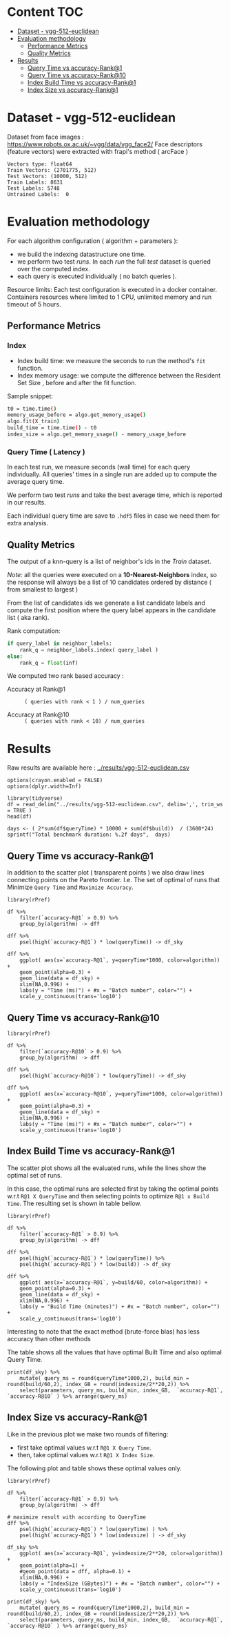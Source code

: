 # -*- coding: utf-8 ; org-export-babel-evaluate: t; org-confirm-babel-evaluate: nil; org-image-actual-width: 600;-*-
# -*- mode: org -*-
#+AUTHOR: Julio Toss
#+EMAIL: julio@meerkat.com.br
#+STARTUP: indent 
#+STARTUP: logdrawer hideblocks
#+OPTIONS: html-postamble:nil f:nil broken-links:mark H:5 toc:nil todo:nil ^:{}
#+PROPERTY: header-args :cache no :eval never-export
#+SEQ_TODO: TODO INPROGRESS(i) WAITING(@) | DONE NOTE DEFERRED(@) CANCELED(@)

* Content                                                               :TOC:
- [[#dataset---vgg-512-euclidean][Dataset - vgg-512-euclidean]]
- [[#evaluation-methodology][Evaluation methodology]]
  - [[#performance-metrics][Performance Metrics]]
  - [[#quality-metrics][Quality Metrics]]
- [[#results][Results]]
  - [[#query-time-vs-accuracy-rank1][Query Time vs accuracy-Rank@1]]
  - [[#query-time-vs-accuracy-rank10][Query Time vs accuracy-Rank@10]]
  - [[#index-build-time-vs-accuracy-rank1][Index Build Time vs accuracy-Rank@1]]
  - [[#index-size-vs-accuracy-rank1][Index Size vs accuracy-Rank@1]]

* DONE Dataset - vgg-512-euclidean

Dataset from face images : https://www.robots.ox.ac.uk/~vgg/data/vgg_face2/
Face descriptors (feature vectors) were extracted with frapi's method ( arcFace )

#+begin_src python :results output table :exports results :eval never
import numpy as np
import h5py

filename = "../data/vgg-512-euclidean.hdf5"
dataset = h5py.File(filename, "r")

train = set(dataset['train_lbl'])
test = set(dataset['test_lbl'])
diff = (test - train) 

print("Vectors type:", dataset['train'].dtype)
print("Train Vectors:", dataset['train'].shape)
print("Test Vectors:", dataset['test'].shape)

print("Train Labels:", len(train))
print("Test Labels:", len(test))

print("Untrained Labels: ", len(diff))

#+end_src

#+RESULTS:
: Vectors type: float64
: Train Vectors: (2701775, 512)
: Test Vectors: (10000, 512)
: Train Labels: 8631
: Test Labels: 5748
: Untrained Labels:  0

* Evaluation methodology 

For each algorithm configuration ( algorithm + parameters ):
- we build the indexing datastructure one time.
- we perform two test /runs/. In each /run/ the full /test/ dataset is queried over the computed index.
- each query is executed individually ( no batch queries ).

Resource limits:
Each test configuration is executed in a docker container. 
Containers resources where limited to 1 CPU, unlimited memory and run timeout of 5 hours.


** Performance Metrics
*** Index
- Index build time: we measure the seconds to run the method's =fit= function.
- Index memory usage: we compute the difference between the Resident Set Size , before and after the fit function.

Sample snippet: 
#+begin_src sh :results output :exports both
t0 = time.time()
memory_usage_before = algo.get_memory_usage()
algo.fit(X_train)
build_time = time.time() - t0
index_size = algo.get_memory_usage() - memory_usage_before
#+end_src

*** Query Time ( Latency )

In each test run, we measure seconds (wall time) for each query individually. 
All queries' times in a single run are added up to compute the average query time.

We perform two test /runs/ and take the best average time, which is reported in our results.

Each individual query time are save to =.hdf5= files in case we need them for extra analysis.

** Quality Metrics

The output of a knn-query is a list of neighbor's ids in the /Train/ dataset.

/Note:/ all the queries were executed on a *10-Nearest-Neighbors* index, so the response will always be a list of 10 candidates ordered by distance ( from smallest to largest ) 

From the list of candidates ids we generate a list candidate labels and compute the first position where the query label appears in the candidate list ( aka rank).

Rank computation:
#+begin_src python :results output :exports both
if query_label in neighbor_labels:
    rank_q = neighbor_labels.index( query_label )
else:
    rank_q = float(inf)
#+end_src

We computed two rank based accuracy :

- Accuracy at Rank@1 :: =( queries with rank < 1 ) / num_queries=

- Accuracy at Rank@10 :: =( queries with rank < 10) / num_queries=


* Algorithms                                                       :noexport:
** Selected algorithm 
Faiss
HNSW

* Results

Raw results are available here : [[../results/vgg-512-euclidean.csv]]

#+begin_src R :results output :exports none :session 
options(crayon.enabled = FALSE)
options(dplyr.width=Inf)

library(tidyverse)
df = read_delim("../results/vgg-512-euclidean.csv", delim=',', trim_ws = TRUE )
head(df)
#+end_src

#+RESULTS:
#+begin_example
── Attaching packages ─────────────────────────────────────── tidyverse 1.2.1 ──
✔ ggplot2 3.3.0     ✔ purrr   0.3.4
✔ tibble  2.1.3     ✔ dplyr   0.8.5
✔ tidyr   1.0.3     ✔ stringr 1.4.0
✔ readr   1.3.1     ✔ forcats 0.4.0
── Conflicts ────────────────────────────────────────── tidyverse_conflicts() ──
✖ dplyr::filter() masks stats::filter()
✖ dplyr::lag()    masks stats::lag()
Parsed with column specification:
cols(
  dataset = col_character(),
  K = col_double(),
  distance = col_character(),
  algorithm = col_character(),
  parameters = col_character(),
  `k-nn` = col_double(),
  `accuracy-R@1` = col_double(),
  `accuracy-R@10` = col_double(),
  qps = col_double(),
  queryTime = col_double(),
  build = col_double(),
  indexsize = col_double()
)
# A tibble: 6 x 12
  dataset               K distance  algorithm parameters                       
  <chr>             <dbl> <chr>     <chr>     <chr>                            
1 vgg-512-euclidean    10 euclidean NGT-onng  ONNG-NGT(100, 10, 120, -2, 1.200)
2 vgg-512-euclidean    10 euclidean NGT-onng  ONNG-NGT(100, 10, 120, -2, 0.900)
3 vgg-512-euclidean    10 euclidean NGT-onng  ONNG-NGT(100, 10, 120, -2, 1.050)
4 vgg-512-euclidean    10 euclidean NGT-onng  ONNG-NGT(100, 10, 120, -2, 1.100)
5 vgg-512-euclidean    10 euclidean NGT-onng  ONNG-NGT(100, 10, 120, -2, 0.600)
6 vgg-512-euclidean    10 euclidean NGT-onng  ONNG-NGT(100, 10, 120, -2, 1.070)
  `k-nn` `accuracy-R@1` `accuracy-R@10`     qps queryTime build indexsize
   <dbl>          <dbl>           <dbl>   <dbl>     <dbl> <dbl>     <dbl>
1 1.00           0.973           0.984     39.4 0.0254    8934.  13264308
2 0.0618         0.0989          0.0995 12330.  0.0000811 8934.  13264308
3 0.571          0.560           0.566   1255.  0.000797  8934.  13264308
4 0.998          0.973           0.983    716.  0.00140   8934.  13264308
5 0.0186         0.0938          0.0941 16626.  0.0000601 8934.  13264308
6 0.908          0.890           0.898    944.  0.00106   8934.  13264308
#+end_example

#+begin_src R :results output :exports results :session 
days <- ( 2*sum(df$queryTime) * 10000 + sum(df$build))  / (3600*24)
sprintf("Total benchmark duration: %.2f days",  days)
#+end_src

#+RESULTS:
: [1] "Total benchmark duration: 15.32 days"


** Query Time vs accuracy-Rank@1

#+begin_src sh :results output none :exports none :session foo
cd ~/Projects/ann-benchmarks
python3 plot.py --dataset vgg-512-euclidean -y queryTime -x accuracy-R@1 -o reports/img/vgg-512-euclidean-query-R1.svg -Y
#+end_src

In addition to the scatter plot ( transparent points ) we also draw lines connecting points on the Pareto frontier. 
I.e. The set of optimal of runs that Minimize =Query Time= and =Maximize Accuracy=.

#+begin_src R :results output graphics :file ./img/vgg-512-euclidean-query-R1.svg :exports results :width 8 :height 5 :session 
library(rPref)

df %>% 
    filter(`accuracy-R@1` > 0.9) %>%
    group_by(algorithm) -> dff

dff %>%
    psel(high(`accuracy-R@1`) * low(queryTime)) -> df_sky

dff %>%  
    ggplot( aes(x=`accuracy-R@1`, y=queryTime*1000, color=algorithm)) +
    geom_point(alpha=0.3) +
    geom_line(data = df_sky) +
    xlim(NA,0.996) +
    labs(y = "Time (ms)") + #x = "Batch number", color="") + 
    scale_y_continuous(trans='log10')
#+end_src

#+RESULTS:
[[file:./img/vgg-512-euclidean-query-R1.svg]]

** Query Time vs accuracy-Rank@10

#+begin_src sh :results output none :exports none :session foo
cd ~/Projects/ann-benchmarks
python3 plot.py --dataset vgg-512-euclidean -y queryTime -x accuracy-R@10 -o reports/img/vgg-512-euclidean-query-R10.svg -Y
#+end_src


#+begin_src R :results output graphics :file ./img/vgg-512-euclidean-query-R10.svg :exports results :width 8 :height 5 :session 
library(rPref)

df %>% 
    filter(`accuracy-R@10` > 0.9) %>%
    group_by(algorithm) -> dff

dff %>%
    psel(high(`accuracy-R@10`) * low(queryTime)) -> df_sky

dff %>%  
    ggplot( aes(x=`accuracy-R@10`, y=queryTime*1000, color=algorithm)) +
    geom_point(alpha=0.3) +
    geom_line(data = df_sky) +
    xlim(NA,0.996) +
    labs(y = "Time (ms)") + #x = "Batch number", color="") + 
    scale_y_continuous(trans='log10')
#+end_src

#+RESULTS:
[[file:./img/vgg-512-euclidean-query-R10.svg]]

** Index Build Time vs accuracy-Rank@1

The scatter plot shows all the evaluated runs, while the lines show the optimal set of runs.

In this case, the optimal runs are selected first by taking the optimal points w.r.t =R@1 X QueryTime= and 
then selecting points to optimize =R@1 x Build Time=. 
The resulting set is shown in table bellow.

#+begin_src sh :results output none :exports none :session foo :eval never
cd ~/Projects/ann-benchmarks
python3 plot.py --dataset vgg-512-euclidean -y build -x accuracy-R@1 -o reports/img/vgg-512-euclidean-build-R1.svg -Y
#+end_src

#+begin_src R :results output graphics :file ./img/vgg-512-euclidean-build-R1.svg :exports results :width 8 :height 5 :session 
library(rPref)

df %>% 
    filter(`accuracy-R@1` > 0.9) %>%
    group_by(algorithm) -> dff

dff %>%
    psel(high(`accuracy-R@1`) * low(queryTime)) %>%
    psel(high(`accuracy-R@1`) * low(build)) -> df_sky

dff %>%  
    ggplot( aes(x=`accuracy-R@1`, y=build/60, color=algorithm)) +
    geom_point(alpha=0.3) +
    geom_line(data = df_sky) +
    xlim(NA,0.996) +
    labs(y = "Build Time (minutes)") + #x = "Batch number", color="") + 
    scale_y_continuous(trans='log10')
#+end_src

#+RESULTS:
[[file:./img/vgg-512-euclidean-build-R1.svg]]

Interesting to note that the exact method (brute-force blas) has less accuracy than other methods

The table shows all the values that have optimal Built Time and also optimal Query Time.
#+begin_src R :results table :colnames yes :exports result :session 
print(df_sky) %>% 
    mutate( query_ms = round(queryTime*1000,2), build_min = round(build/60,2), index_GB = round(indexsize/2**20,2)) %>% 
    select(parameters, query_ms, build_min, index_GB,  `accuracy-R@1`, `accuracy-R@10` ) %>% arrange(query_ms) 
#+end_src

#+RESULTS:
| algorithm        | parameters                                                                               | query_ms | build_min | index_GB | accuracy-R@1 | accuracy-R@10 |
|------------------+------------------------------------------------------------------------------------------+----------+-----------+----------+--------------+---------------|
| hnsw(nmslib)     | Nmslib(method_name=hnsw, index_param=['M=12', 'post=0', 'efConstruction=400'])           |     0.57 |    199.71 |    11.88 |       0.9601 |        0.9682 |
| hnswlib          | hnswlib ({'efConstruction': 500, 'M': 16})                                               |     1.06 |    163.93 |     5.69 |       0.9722 |        0.9818 |
| SW-graph(nmslib) | Nmslib(method_name=sw-graph, index_param=['NN=10'])                                      |     1.13 |     30.46 |     6.33 |       0.9269 |        0.9389 |
| hnswlib          | hnswlib ({'efConstruction': 500, 'M': 24})                                               |      3.5 |    254.82 |     5.85 |       0.9731 |        0.9838 |
| BallTree(nmslib) | Nmslib(method_name=vptree, index_param=['tuneK=10', 'desiredRecall=0.1'])                |     3.97 |     12.81 |    11.05 |       0.9502 |         0.965 |
| mrpt             | MRPT(target recall=0.970, trees=856, depth=13, vote threshold=3, estimated recall=0.970) |     5.36 |     72.48 |    16.22 |       0.9734 |        0.9827 |
| SW-graph(nmslib) | Nmslib(method_name=sw-graph, index_param=['NN=16'])                                      |      7.6 |     38.33 |     6.69 |       0.9703 |        0.9798 |
| faiss-ivf        | FaissIVF(n_list=4096, n_probe=5)                                                         |     7.82 |     69.18 |     7.05 |       0.9619 |        0.9712 |
| BallTree(nmslib) | Nmslib(method_name=vptree, index_param=['tuneK=10', 'desiredRecall=0.2'])                |     8.76 |     14.79 |    11.05 |       0.9594 |        0.9734 |
| SW-graph(nmslib) | Nmslib(method_name=sw-graph, index_param=['NN=24'])                                      |     9.13 |     49.22 |     7.11 |       0.9714 |        0.9818 |
| NGT-panng        | PANNG-NGT(20, 40, 60, 1.200)                                                             |    16.79 |     92.18 |     8.06 |       0.9731 |        0.9838 |
| BallTree(nmslib) | Nmslib(method_name=vptree, index_param=['tuneK=10', 'desiredRecall=0.3'])                |    17.16 |     17.45 |    11.05 |       0.9665 |        0.9796 |
| BallTree(nmslib) | Nmslib(method_name=vptree, index_param=['desiredRecall=0.4', 'tuneK=10'])                |    25.16 |     19.55 |    11.05 |       0.9683 |        0.9812 |
| NGT-onng         | ONNG-NGT(100, 10, 120, -2, 1.200)                                                        |    25.38 |     148.9 |    12.65 |       0.9731 |        0.9838 |
| BallTree(nmslib) | Nmslib(method_name=vptree, index_param=['tuneK=10', 'desiredRecall=0.5'])                |    40.64 |     20.64 |    11.05 |       0.9689 |        0.9812 |
| annoy            | Annoy(n_trees=100, search_k=100000)                                                      |    41.29 |     30.58 |     9.73 |       0.9725 |        0.9827 |
| faiss-ivf        | FaissIVF(n_list=8192, n_probe=100)                                                       |     55.4 |    245.05 |     6.95 |       0.9731 |        0.9818 |
| BallTree(nmslib) | Nmslib(method_name=vptree, index_param=['desiredRecall=0.6', 'tuneK=10'])                |    56.03 |     22.22 |    11.05 |       0.9701 |        0.9821 |
| BallTree(nmslib) | Nmslib(method_name=vptree, index_param=['desiredRecall=0.7', 'tuneK=10'])                |    75.23 |     33.63 |    11.05 |       0.9719 |        0.9835 |
| annoy            | Annoy(n_trees=200, search_k=200000)                                                      |    75.55 |     58.76 |    12.65 |       0.9731 |        0.9838 |
| BallTree(nmslib) | Nmslib(method_name=vptree, index_param=['tuneK=10', 'desiredRecall=0.8'])                |   118.19 |     34.12 |    11.05 |       0.9723 |        0.9835 |
| BallTree(nmslib) | Nmslib(method_name=vptree, index_param=['desiredRecall=0.85', 'tuneK=10'])               |   137.54 |     34.27 |    11.17 |       0.9726 |        0.9837 |
| BallTree(nmslib) | Nmslib(method_name=vptree, index_param=['desiredRecall=0.9', 'tuneK=10'])                |   170.38 |     37.13 |    11.05 |       0.9729 |         0.984 |
| BallTree(nmslib) | Nmslib(method_name=vptree, index_param=['tuneK=10', 'desiredRecall=0.95'])               |   227.92 |     37.92 |    11.05 |        0.973 |        0.9841 |
| BallTree(nmslib) | Nmslib(method_name=vptree, index_param=['desiredRecall=0.97', 'tuneK=10'])               |   267.76 |     39.59 |    11.06 |       0.9732 |         0.984 |
| bruteforce-blas  | BruteForceBLAS()                                                                         |    672.7 |      0.13 |     5.16 |        0.962 |        0.9838 |

** Index Size vs accuracy-Rank@1

#+begin_src sh :results output none :exports none :session foo
cd ~/Projects/ann-benchmarks
python3 plot.py --dataset vgg-512-euclidean -y indexsize -x accuracy-R@1 -o reports/img/vgg-512-euclidean-IndexSize-R1.svg -Y
#+end_src

Like in the previous plot we make two rounds of filtering:
- first take optimal values w.r.t =R@1 X Query Time=.
- then, take optimal values w.r.t =R@1 X Index Size=.

The following plot and table shows these optimal values only.

#+begin_src R :results output graphics :file ./img/vgg-512-euclidean-IndexSize-R1.svg :exports results :width 8 :height 5 :session 
library(rPref)

df %>% 
    filter(`accuracy-R@1` > 0.9) %>%
    group_by(algorithm) -> dff

# maximize result with according to QueryTime
dff %>%
    psel(high(`accuracy-R@1`) * low(queryTime) ) %>%
    psel(high(`accuracy-R@1`) * low(indexsize) ) -> df_sky

df_sky %>%  
    ggplot( aes(x=`accuracy-R@1`, y=indexsize/2**20, color=algorithm)) +
    geom_point(alpha=1) +
    #geom_point(data = dff, alpha=0.1) +
    xlim(NA,0.996) +
    labs(y = "IndexSize (GBytes)") + #x = "Batch number", color="") + 
    scale_y_continuous(trans='log10')
#+end_src

#+RESULTS:
[[file:./img/vgg-512-euclidean-IndexSize-R1.svg]]


#+begin_src R :results table :colnames yes :exports results :session 
print(df_sky) %>% 
    mutate( query_ms = round(queryTime*1000,2), build_min = round(build/60,2), index_GB = round(indexsize/2**20,2)) %>% 
    select(parameters, query_ms, build_min, index_GB,  `accuracy-R@1`, `accuracy-R@10` ) %>% arrange(query_ms) 
#+end_src

#+RESULTS:
| algorithm        | parameters                                                                               | query_ms | build_min | index_GB | accuracy-R@1 | accuracy-R@10 |
|------------------+------------------------------------------------------------------------------------------+----------+-----------+----------+--------------+---------------|
| hnsw(nmslib)     | Nmslib(method_name=hnsw, index_param=['M=12', 'post=0', 'efConstruction=400'])           |     0.57 |    199.71 |    11.88 |       0.9601 |        0.9682 |
| hnswlib          | hnswlib ({'efConstruction': 500, 'M': 16})                                               |     1.06 |    163.93 |     5.69 |       0.9722 |        0.9818 |
| SW-graph(nmslib) | Nmslib(method_name=sw-graph, index_param=['NN=10'])                                      |     1.13 |     30.46 |     6.33 |       0.9269 |        0.9389 |
| hnswlib          | hnswlib ({'efConstruction': 500, 'M': 24})                                               |      3.5 |    254.82 |     5.85 |       0.9731 |        0.9838 |
| mrpt             | MRPT(target recall=0.970, trees=856, depth=13, vote threshold=3, estimated recall=0.970) |     5.36 |     72.48 |    16.22 |       0.9734 |        0.9827 |
| SW-graph(nmslib) | Nmslib(method_name=sw-graph, index_param=['NN=16'])                                      |      7.6 |     38.33 |     6.69 |       0.9703 |        0.9798 |
| SW-graph(nmslib) | Nmslib(method_name=sw-graph, index_param=['NN=24'])                                      |     9.13 |     49.22 |     7.11 |       0.9714 |        0.9818 |
| NGT-panng        | PANNG-NGT(20, 40, 60, 1.200)                                                             |    16.79 |     92.18 |     8.06 |       0.9731 |        0.9838 |
| NGT-onng         | ONNG-NGT(100, 10, 120, -2, 1.200)                                                        |    25.38 |     148.9 |    12.65 |       0.9731 |        0.9838 |
| BallTree(nmslib) | Nmslib(method_name=vptree, index_param=['tuneK=10', 'desiredRecall=0.5'])                |    40.64 |     20.64 |    11.05 |       0.9689 |        0.9812 |
| annoy            | Annoy(n_trees=100, search_k=100000)                                                      |    41.29 |     30.58 |     9.73 |       0.9725 |        0.9827 |
| faiss-ivf        | FaissIVF(n_list=8192, n_probe=100)                                                       |     55.4 |    245.05 |     6.95 |       0.9731 |        0.9818 |
| BallTree(nmslib) | Nmslib(method_name=vptree, index_param=['desiredRecall=0.6', 'tuneK=10'])                |    56.03 |     22.22 |    11.05 |       0.9701 |        0.9821 |
| annoy            | Annoy(n_trees=200, search_k=200000)                                                      |    75.55 |     58.76 |    12.65 |       0.9731 |        0.9838 |
| BallTree(nmslib) | Nmslib(method_name=vptree, index_param=['tuneK=10', 'desiredRecall=0.8'])                |   118.19 |     34.12 |    11.05 |       0.9723 |        0.9835 |
| BallTree(nmslib) | Nmslib(method_name=vptree, index_param=['desiredRecall=0.9', 'tuneK=10'])                |   170.38 |     37.13 |    11.05 |       0.9729 |         0.984 |
| BallTree(nmslib) | Nmslib(method_name=vptree, index_param=['tuneK=10', 'desiredRecall=0.95'])               |   227.92 |     37.92 |    11.05 |        0.973 |        0.9841 |
| BallTree(nmslib) | Nmslib(method_name=vptree, index_param=['desiredRecall=0.97', 'tuneK=10'])               |   267.76 |     39.59 |    11.06 |       0.9732 |         0.984 |
| bruteforce-blas  | BruteForceBLAS()                                                                         |    672.7 |      0.13 |     5.16 |        0.962 |        0.9838 |










* TODO TO-DO [0/4]                                                 :noexport:

- [ ] Select algorithm to run multi-threaded
- [ ] Check which methods allow index updates
- [ ] Show knn-recall ressults
- [ ] Colocar também os dados do Recall
